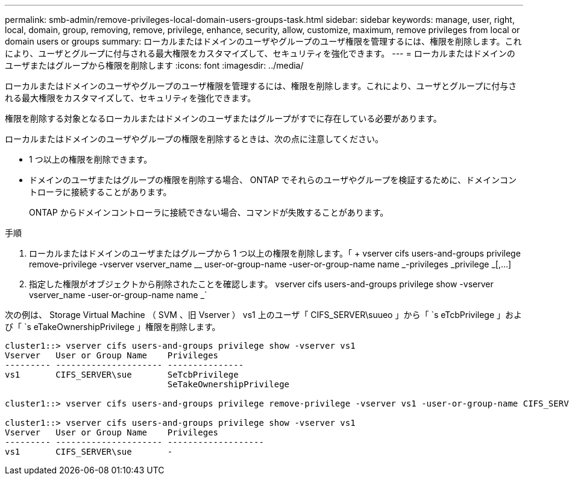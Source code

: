 ---
permalink: smb-admin/remove-privileges-local-domain-users-groups-task.html 
sidebar: sidebar 
keywords: manage, user, right, local, domain, group, removing, remove, privilege, enhance, security, allow, customize, maximum, remove privileges from local or domain users or groups 
summary: ローカルまたはドメインのユーザやグループのユーザ権限を管理するには、権限を削除します。これにより、ユーザとグループに付与される最大権限をカスタマイズして、セキュリティを強化できます。 
---
= ローカルまたはドメインのユーザまたはグループから権限を削除します
:icons: font
:imagesdir: ../media/


[role="lead"]
ローカルまたはドメインのユーザやグループのユーザ権限を管理するには、権限を削除します。これにより、ユーザとグループに付与される最大権限をカスタマイズして、セキュリティを強化できます。

権限を削除する対象となるローカルまたはドメインのユーザまたはグループがすでに存在している必要があります。

ローカルまたはドメインのユーザやグループの権限を削除するときは、次の点に注意してください。

* 1 つ以上の権限を削除できます。
* ドメインのユーザまたはグループの権限を削除する場合、 ONTAP でそれらのユーザやグループを検証するために、ドメインコントローラに接続することがあります。
+
ONTAP からドメインコントローラに接続できない場合、コマンドが失敗することがあります。



.手順
. ローカルまたはドメインのユーザまたはグループから 1 つ以上の権限を削除します。「 + vserver cifs users-and-groups privilege remove-privilege -vserver vserver_name __ user-or-group-name -user-or-group-name name _-privileges _privilege _[,...] +
. 指定した権限がオブジェクトから削除されたことを確認します。 vserver cifs users-and-groups privilege show -vserver vserver_name -user-or-group-name name _`


次の例は、 Storage Virtual Machine （ SVM 、旧 Vserver ） vs1 上のユーザ「 CIFS_SERVER\suueo 」から「 `s eTcbPrivilege 」および「 `s eTakeOwnershipPrivilege 」権限を削除します。

[listing]
----
cluster1::> vserver cifs users-and-groups privilege show -vserver vs1
Vserver   User or Group Name    Privileges
--------- --------------------- ---------------
vs1       CIFS_SERVER\sue       SeTcbPrivilege
                                SeTakeOwnershipPrivilege

cluster1::> vserver cifs users-and-groups privilege remove-privilege -vserver vs1 -user-or-group-name CIFS_SERVER\sue -privileges SeTcbPrivilege,SeTakeOwnershipPrivilege

cluster1::> vserver cifs users-and-groups privilege show -vserver vs1
Vserver   User or Group Name    Privileges
--------- --------------------- -------------------
vs1       CIFS_SERVER\sue       -
----
